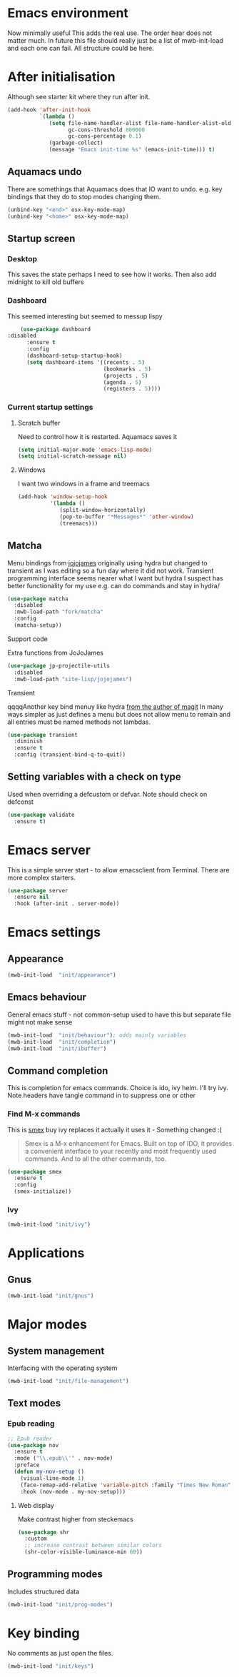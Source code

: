 #+TITLE Emacs configuration after org
#+PROPERTY:header-args :cache yes :tangle yes :comments link
#+STARTUP: content
* Emacs environment
Now minimally useful
This adds the real use.
The order hear does not matter much.
In future this file should really just be a list of mwb-init-load and each one can fail. All structure could be here.

* After initialisation
Although see starter kit where they run after init.
  #+begin_src emacs-lisp
  (add-hook 'after-init-hook
			`(lambda ()
			   (setq file-name-handler-alist file-name-handler-alist-old
					 gc-cons-threshold 800000
					 gc-cons-percentage 0.1)
			   (garbage-collect)
			   (message "Emacs init-time %s" (emacs-init-time))) t)
  #+end_src
** Aquamacs undo
There are somethings that Aquamacs does that IO want to undo.
e.g. key bindings that they do to stop modes changing them.
#+begin_src emacs-lisp
(unbind-key "<end>" osx-key-mode-map)
(unbind-key "<home>" osx-key-mode-map)
#+end_src
** Startup screen
*** Desktop
This saves the state perhaps I need to see how it works. Then also add midnight to kill old buffers
*** Dashboard
This seemed interesting but seemed to messup lispy
    #+begin_src emacs-lisp
    (use-package dashboard
:disabled
      :ensure t
      :config
      (dashboard-setup-startup-hook)
      (setq dashboard-items '((recents . 5)
                              (bookmarks . 5)
                              (projects . 5)
                              (agenda . 5)
                              (registers . 5))))
    #+end_src
*** Current startup settings
**** Scratch buffer
  Need to control how it is restarted. Aquamacs saves it
  #+begin_src emacs-lisp
  (setq initial-major-mode 'emacs-lisp-mode)
  (setq initial-scratch-message nil)
   #+end_src
**** Windows
I want two windows in a frame and treemacs
#+begin_src emacs-lisp
(add-hook 'window-setup-hook
          '(lambda ()
             (split-window-horizontally)
             (pop-to-buffer "*Messages*" 'other-window)
             (treemacs)))
#+end_src
** Matcha
		Menu bindings from [[https://github.com/jojojames/matcha][jojojames]] originally using hydra but changed to transient as I was editing so a fun day where it did not work. Transient programming interface seems nearer what I want but hydra I suspect has better functionality for my use e.g. can do commands and stay in hydra/
		#+begin_src emacs-lisp
        (use-package matcha
          :disabled
          :mwb-load-path "fork/matcha"
          :config
          (matcha-setup))
		#+end_src

***** Support code
		 Extra functions from JoJoJames
		 #+begin_src emacs-lisp
         (use-package jp-projectile-utils
           :disabled
           :mwb-load-path "site-lisp/jojojames")
		 #+end_src
***** Transient
qqqqAnother key bind menuy like hydra [[https://emacsair.me/2019/02/14/transient-0.1/][from the author of magit]]
In many ways simpler as just defines a menu but does not allow menu to remain and all entries must be named methods not lambdas.
		#+begin_src emacs-lisp
        (use-package transient
          :diminish
          :ensure t
          :config (transient-bind-q-to-quit))
		#+end_src

** Setting variables with a check on type
Used when overriding a defcustom or defvar.
Note should check on defconst
#+begin_src emacs-lisp
(use-package validate
  :ensure t)
#+end_src

* Emacs server
 This is a simple server start - to allow emacsclient from Terminal. There are more complex starters.
 #+begin_src emacs-lisp
(use-package server
  :ensure nil
  :hook (after-init . server-mode))
 #+end_src

* Emacs settings
** Appearance
   #+begin_src emacs-lisp
   (mwb-init-load  "init/appearance")
   #+end_src

** Emacs behaviour
 General emacs stuff - not common-setup used to have this but separate file might not make sense
  #+begin_src emacs-lisp
  (mwb-init-load  "init/behaviour"); odds mainly variables
  (mwb-init-load  "init/completion")
  (mwb-init-load  "init/ibuffer")
  #+end_src
** Command completion
This is completion for emacs commands. Choice is ido, ivy helm.
I'll try ivy.
Note headers have tangle command in to suppress one or other
*** Find M-x commands
  This is [[https://www.emacswiki.org/emacs/Smex][smex]] buy ivy replaces it actually it uses it - Something changed :(
  #+begin_quote
  Smex is a M-x enhancement for Emacs. Built on top of IDO, it provides a convenient interface to your recently and most frequently used commands. And to all the other commands, too.
  #+end_quote
  #+begin_src emacs-lisp
	(use-package smex
	  :ensure t
	  :config
	  (smex-initialize))
  #+end_src
*** Ivy
#+begin_src emacs-lisp
(mwb-init-load "init/ivy")
#+end_src
* Applications
** Gnus
	 #+begin_src emacs-lisp
	 (mwb-init-load "init/gnus")
	 #+end_src
* Major modes
** System management
Interfacing with the operating system
  #+begin_src emacs-lisp
  (mwb-init-load "init/file-management")
  #+end_src

** Text modes
*** Epub reading
	   #+begin_src emacs-lisp
	   ;; Epub reader
	   (use-package nov
		 :ensure t
		 :mode ("\\.epub\\'" . nov-mode)
		 :preface
		 (defun my-nov-setup ()
		   (visual-line-mode 1)
		   (face-remap-add-relative 'variable-pitch :family "Times New Roman" :height 1.5)
		   :hook (nov-mode . my-nov-setup)))
	   #+end_src
**** Web display
	   Make contrast higher from steckemacs
	   #+begin_src emacs-lisp
	   (use-package shr
		 :custom
		 ;; increase contrast between similar colors
		 (shr-color-visible-luminance-min 60))
	   #+end_src
** Programming modes
Includes structured data
#+begin_src emacs-lisp
(mwb-init-load "init/prog-modes")
 #+end_src
* Key binding
  No comments as just open the files.
  #+begin_src emacs-lisp
  (mwb-init-load "init/keys")
  #+end_src
